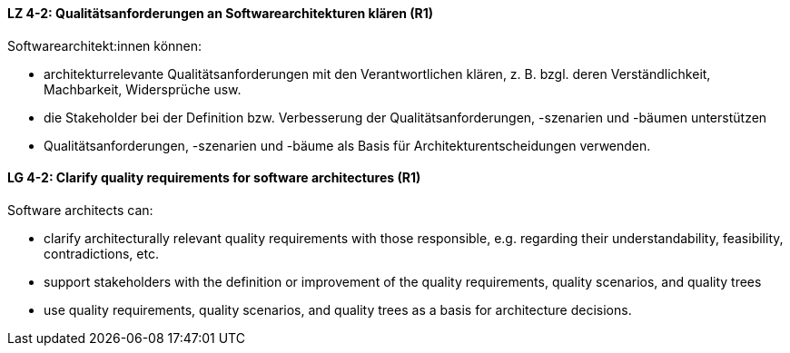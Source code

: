 
// tag::DE[]
[[LZ-4-2]]
==== LZ 4-2: Qualitätsanforderungen an Softwarearchitekturen klären (R1)

Softwarearchitekt:innen können:

* architekturrelevante Qualitätsanforderungen mit den Verantwortlichen klären, z. B. bzgl. deren Verständlichkeit, Machbarkeit, Widersprüche usw.
* die Stakeholder bei der Definition bzw. Verbesserung der Qualitätsanforderungen, -szenarien und -bäumen unterstützen
* Qualitätsanforderungen, -szenarien und -bäume als Basis für Architekturentscheidungen verwenden.

// end::DE[]

// tag::EN[]
[[LG-4-2]]
==== LG 4-2: Clarify quality requirements for software architectures (R1)

Software architects can:

* clarify architecturally relevant quality requirements with those responsible, e.g. regarding their understandability, feasibility, contradictions, etc.
* support stakeholders with the definition or improvement of the quality requirements, quality scenarios, and quality trees
* use quality requirements, quality scenarios, and quality trees as a basis for architecture decisions.

// end::EN[]
